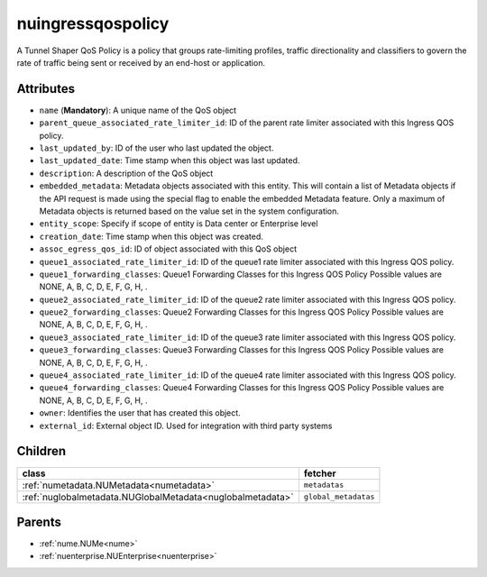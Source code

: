 .. _nuingressqospolicy:

nuingressqospolicy
===========================================

.. class:: nuingressqospolicy.NUIngressQOSPolicy(bambou.nurest_object.NUMetaRESTObject,):

A Tunnel Shaper QoS Policy is a policy that groups rate-limiting profiles, traffic directionality and classifiers to govern the rate of traffic being sent or received by an end-host or application.


Attributes
----------


- ``name`` (**Mandatory**): A unique name of the QoS object

- ``parent_queue_associated_rate_limiter_id``: ID of the parent rate limiter associated with this Ingress QOS policy.

- ``last_updated_by``: ID of the user who last updated the object.

- ``last_updated_date``: Time stamp when this object was last updated.

- ``description``: A description of the QoS object

- ``embedded_metadata``: Metadata objects associated with this entity. This will contain a list of Metadata objects if the API request is made using the special flag to enable the embedded Metadata feature. Only a maximum of Metadata objects is returned based on the value set in the system configuration.

- ``entity_scope``: Specify if scope of entity is Data center or Enterprise level

- ``creation_date``: Time stamp when this object was created.

- ``assoc_egress_qos_id``: ID of object associated with this QoS object

- ``queue1_associated_rate_limiter_id``: ID of the queue1 rate limiter associated with this Ingress QOS policy.

- ``queue1_forwarding_classes``: Queue1 Forwarding Classes for this Ingress QOS Policy Possible values are NONE, A, B, C, D, E, F, G, H, .

- ``queue2_associated_rate_limiter_id``: ID of the queue2 rate limiter associated with this Ingress QOS policy.

- ``queue2_forwarding_classes``: Queue2 Forwarding Classes for this Ingress QOS Policy Possible values are NONE, A, B, C, D, E, F, G, H, .

- ``queue3_associated_rate_limiter_id``: ID of the queue3 rate limiter associated with this Ingress QOS policy.

- ``queue3_forwarding_classes``: Queue3 Forwarding Classes for this Ingress QOS Policy Possible values are NONE, A, B, C, D, E, F, G, H, .

- ``queue4_associated_rate_limiter_id``: ID of the queue4 rate limiter associated with this Ingress QOS policy.

- ``queue4_forwarding_classes``: Queue4 Forwarding Classes for this Ingress QOS Policy Possible values are NONE, A, B, C, D, E, F, G, H, .

- ``owner``: Identifies the user that has created this object.

- ``external_id``: External object ID. Used for integration with third party systems




Children
--------

================================================================================================================================================               ==========================================================================================
**class**                                                                                                                                                      **fetcher**

:ref:`numetadata.NUMetadata<numetadata>`                                                                                                                         ``metadatas`` 
:ref:`nuglobalmetadata.NUGlobalMetadata<nuglobalmetadata>`                                                                                                       ``global_metadatas`` 
================================================================================================================================================               ==========================================================================================



Parents
--------


- :ref:`nume.NUMe<nume>`

- :ref:`nuenterprise.NUEnterprise<nuenterprise>`


